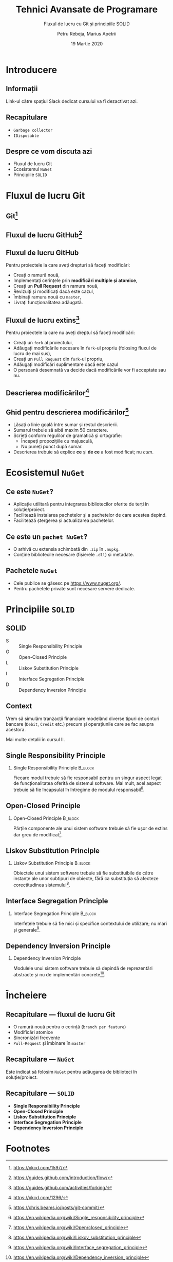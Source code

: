#    -*- mode: org -*-
#+title: Tehnici Avansate de Programare
#+subtitle: Fluxul de lucru cu Git și principiile SOLID
#+author: Petru Rebeja, Marius Apetrii
#+date: 19 Martie 2020
#+language: ro
#+options: H:2 toc:nil \n:nil @:t ::t |:t ^:t *:t TeX:t LaTeX:t
#+latex_class: beamer
#+columns: %45ITEM %10BEAMER_env(Env) %10BEAMER_act(Act) %4BEAMER_col(Col) %8BEAMER_opt(Opt)
#+beamer_theme: metropolis
#+beamer_color_theme:
#+beamer_font_theme:
#+beamer_inner_theme:
#+beamer_outer_theme:
#+beamer_header: \institute[UAIC]{Facultatea de Matematică\\Universitatea Alexandru Ioan Cuza, Iași}
#+LATEX_HEADER: \RequirePackage{fancyvrb}
#+LATEX_HEADER: \DefineVerbatimEnvironment{verbatim}{Verbatim}{fontsize=\scriptsize}
* Introducere
** Informații
   #+begin_center
   Link-ul către spațiul Slack dedicat cursului va fi dezactivat azi.
   #+end_center
** Recapitulare
   - =Garbage collector=
   - =IDisposable=
** Despre ce vom discuta azi
   - Fluxul de lucru Git
   - Ecosistemul =NuGet=
   - Principiile =SOLID=
* Fluxul de lucru Git
** Git[fn:1]
   #+attr_latex: :height .8\textheight
   [[file:img/xkcd-git.png]]
** Fluxul de lucru GitHub[fn:8]
   #+attr_latex: :width \textwidth
   [[file:img/github-flow.png]]
** Fluxul de lucru GitHub
   Pentru proiectele la care aveți drepturi să faceți modificări:
   - Creați o ramură nouă,
   - Implementați cerințele prin *modificări multiple și atomice*,
   - Creați un *Pull Request* din ramura nouă,
   - Revizuiți și modificați dacă este cazul,
   - Îmbinați ramura nouă cu =master=,
   - Livrați funcționalitatea adăugată.
** Fluxul de lucru extins[fn:9]
   Pentru proiectele la care nu aveți dreptul să faceți modificări:
   - Creați un =fork= al proiectului,
   - Adăugați modificările necesare în =fork=-ul propriu (folosing fluxul de lucru de mai sus),
   - Creați un =Pull Request= din =fork=-ul propriu,
   - Adăugați modificări suplimentare dacă este cazul
   - O persoană desemnată va decide dacă modificările vor fi acceptate sau nu.
** Descrierea modificărilor[fn:2]
   #+attr_latex: :width .7\textwidth
   [[file:img/xkcd-git-commit.png]]
** Ghid pentru descrierea modificărilor[fn:10]
   - Lăsați o linie goală între sumar și restul descrierii.
   - Sumarul trebuie să aibă maxim 50 caractere.
   - Scrieți conform regulilor de gramatică și ortografie:
     - Începeți propozițiile cu majusculă,
     - Nu puneți punct după sumar.
   - Descrierea trebuie să explice *ce* și *de ce* a fost modificat; nu /cum/.
* Ecosistemul =NuGet=
** Ce este =NuGet=?
   - Aplicație utilitară pentru integrarea bibliotecilor oferite de terți în soluție/proiect.
   - Facilitează instalarea pachetelor și a pachetelor de care acestea depind.
   - Facilitează ștergerea și actualizarea pachetelor.
** Ce este un =pachet NuGet=?
   - O arhivă cu extensia schimbată din =.zip= în =.nupkg=.
   - Conține bibliotecile necesare (fișierele =.dll=) și metadate.
** Pachetele =NuGet=
   - Cele publice se găsesc pe https://www.nuget.org/.
   - Pentru pachetele private sunt necesare servere dedicate.
* Principiile =SOLID=
** SOLID
   - S :: Single Responsibility Principle
   - O :: Open-Closed Principle
   - L :: Liskov Substitution Principle
   - I :: Interface Segregation Principle
   - D :: Dependency Inversion Principle
** Context
   Vrem să simulăm tranzacții financiare modelând diverse tipuri de conturi bancare (=Debit=, =Credit= etc.) precum și operațiunile care se fac asupra acestora.

   Mai multe detalii în cursul II.
** Single Responsibility Principle
*** Single Responsibility Principle                                 :B_block:
    :PROPERTIES:
    :BEAMER_env: block
    :END:
    Fiecare modul trebuie să fie responsabil pentru un singur aspect legat de funcționalitatea oferită de sistemul software. Mai mult, acel aspect trebuie să fie încapsulat în întregime de modulul responsabil[fn:3].
** Open-Closed Principle
*** Open-Closed Principle                                           :B_block:
    :PROPERTIES:
    :BEAMER_env: block
    :END:
    Părțile componente ale unui sistem software trebuie să fie ușor de extins dar greu de modificat[fn:4].
** Liskov Substitution Principle
*** Liskov Substitution Principle                                   :B_block:
    :PROPERTIES:
    :BEAMER_env: block
    :END:
    Obiectele unui sistem software trebuie să fie substituibile de către instanțe ale unor subtipuri de obiecte, fără ca substituția să afecteze corectitudinea sistemului[fn:5].
** Interface Segregation Principle
*** Interface Segregation Principle                                 :B_block:
    :PROPERTIES:
    :BEAMER_env: block
    :END:
    Interfețele trebuie să fie mici și specifice contextului de utilizare; nu mari și generale[fn:6].
** Dependency Inversion Principle
*** Dependency Inversion Principle
    Modulele unui sistem software trebuie să depindă de reprezentări abstracte și nu de implementări concrete[fn:7].
* Încheiere
** Recapitulare --- fluxul de lucru Git
   - O ramură nouă pentru o cerință (=branch per feature=)
   - Modificări atomice
   - Sincronizări frecvente
   - =Pull-Request= și îmbinare în =master=
** Recapitulare --- =NuGet=
   Este indicat să folosim =NuGet= pentru adăugarea de biblioteci în soluție/proiect.
** Recapitulare --- =SOLID=
   - *Single Responsibility Principle*
   - *Open-Closed Principle*
   - *Liskov Substitution Principle*
   - *Interface Segregation Principle*
   - *Dependency Inversion Principle*
* Footnotes

[fn:10]https://chris.beams.io/posts/git-commit/

[fn:9]https://guides.github.com/activities/forking/

[fn:8]https://guides.github.com/introduction/flow/

[fn:7]https://en.wikipedia.org/wiki/Dependency_inversion_principle

[fn:6]https://en.wikipedia.org/wiki/Interface_segregation_principle

[fn:5]https://en.wikipedia.org/wiki/Liskov_substitution_principle

[fn:4]https://en.wikipedia.org/wiki/Open/closed_principle

[fn:3]https://en.wikipedia.org/wiki/Single_responsibility_principle

[fn:2]https://xkcd.com/1296/

[fn:1]https://xkcd.com/1597/
